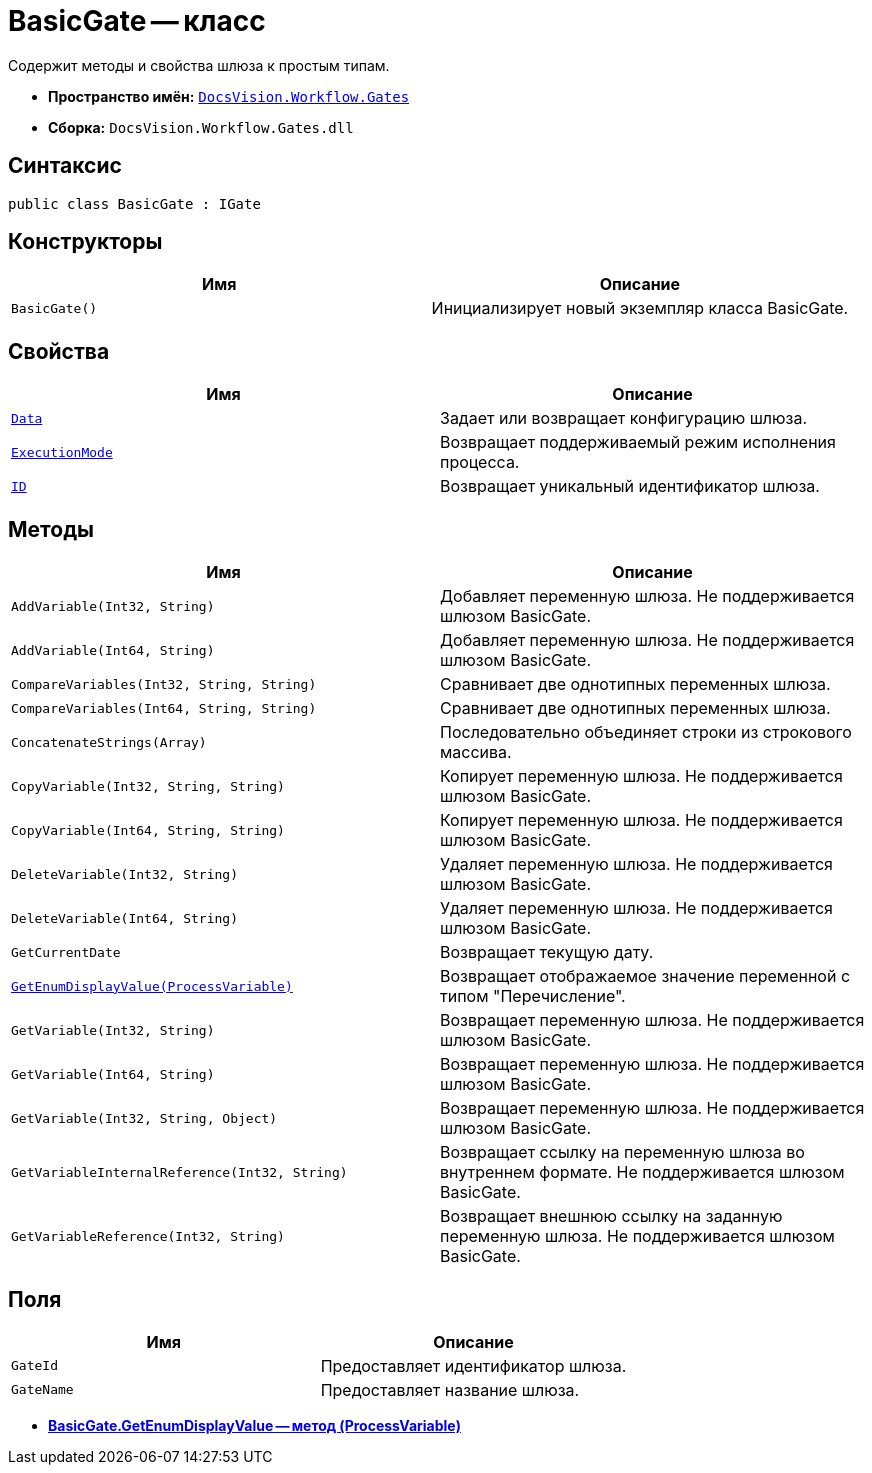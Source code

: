 = BasicGate -- класс

Содержит методы и свойства шлюза к простым типам.

* *Пространство имён:* `xref:api/DocsVision/Workflow/Gates/Gates_NS.adoc[DocsVision.Workflow.Gates]`
* *Сборка:* `DocsVision.Workflow.Gates.dll`

== Синтаксис

[source,csharp]
----
public class BasicGate : IGate
----

== Конструкторы

[cols=",",options="header"]
|===
|Имя |Описание
|`BasicGate()` |Инициализирует новый экземпляр класса BasicGate.
|===

== Свойства

[cols=",",options="header"]
|===
|Имя |Описание
|`xref:api/DocsVision/Workflow/Gates/IGate.Data_PR.adoc[Data]` |Задает или возвращает конфигурацию шлюза.
|`xref:api/DocsVision/Workflow/Gates/IGate.ExecutionMode_PR.adoc[ExecutionMode]` |Возвращает поддерживаемый режим исполнения процесса.
|`xref:api/DocsVision/Workflow/Gates/IGate.ID_PR.adoc[ID]` |Возвращает уникальный идентификатор шлюза.
|===

== Методы

[cols=",",options="header"]
|===
|Имя |Описание
|`AddVariable(Int32, String)` |Добавляет переменную шлюза. Не поддерживается шлюзом BasicGate.
|`AddVariable(Int64, String)` |Добавляет переменную шлюза. Не поддерживается шлюзом BasicGate.
|`CompareVariables(Int32, String, String)` |Сравнивает две однотипных переменных шлюза.
|`CompareVariables(Int64, String, String)` |Сравнивает две однотипных переменных шлюза.
|`ConcatenateStrings(Array)` |Последовательно объединяет строки из строкового массива.
|`CopyVariable(Int32, String, String)` |Копирует переменную шлюза. Не поддерживается шлюзом BasicGate.
|`CopyVariable(Int64, String, String)` |Копирует переменную шлюза. Не поддерживается шлюзом BasicGate.
|`DeleteVariable(Int32, String)` |Удаляет переменную шлюза. Не поддерживается шлюзом BasicGate.
|`DeleteVariable(Int64, String)` |Удаляет переменную шлюза. Не поддерживается шлюзом BasicGate.
|`GetCurrentDate` |Возвращает текущую дату.
|`xref:api/DocsVision/Workflow/Gates/BasicGate.GetEnumDisplayValue_MT.adoc[GetEnumDisplayValue(ProcessVariable)]` |Возвращает отображаемое значение переменной с типом "Перечисление".
|`GetVariable(Int32, String)` |Возвращает переменную шлюза. Не поддерживается шлюзом BasicGate.
|`GetVariable(Int64, String)` |Возвращает переменную шлюза. Не поддерживается шлюзом BasicGate.
|`GetVariable(Int32, String, Object)` |Возвращает переменную шлюза. Не поддерживается шлюзом BasicGate.
|`GetVariableInternalReference(Int32, String)` |Возвращает ссылку на переменную шлюза во внутреннем формате. Не поддерживается шлюзом BasicGate.
|`GetVariableReference(Int32, String)` |Возвращает внешнюю ссылку на заданную переменную шлюза. Не поддерживается шлюзом BasicGate.
|===

== Поля

[cols=",",options="header"]
|===
|Имя |Описание
|`GateId` |Предоставляет идентификатор шлюза.
|`GateName` |Предоставляет название шлюза.
|===

* *xref:api/DocsVision/Workflow/Gates/BasicGate.GetEnumDisplayValue_MT.adoc[BasicGate.GetEnumDisplayValue -- метод (ProcessVariable)]* +
